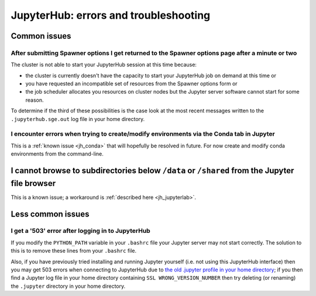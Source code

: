 .. _jh_issues: 

JupyterHub: errors and troubleshooting
======================================

Common issues
-------------

After submitting Spawner options I get returned to the Spawner options page after a minute or two
^^^^^^^^^^^^^^^^^^^^^^^^^^^^^^^^^^^^^^^^^^^^^^^^^^^^^^^^^^^^^^^^^^^^^^^^^^^^^^^^^^^^^^^^^^^^^^^^^

The cluster is not able to start your JupyterHub session at this time because:

* the cluster is currently doesn't have the capacity to start your JupyterHub job on demand at this time or
* you have requested an incompatible set of resources from the Spawner options form or
* the job scheduler allocates you resources on cluster nodes but the Jupyter server software cannot start for some reason.

To determine if the third of these possibilities is the case
look at the most recent messages written to the ``.jupyterhub.sge.out`` log file in your home directory.

I encounter errors when trying to create/modify environments via the Conda tab in Jupyter
^^^^^^^^^^^^^^^^^^^^^^^^^^^^^^^^^^^^^^^^^^^^^^^^^^^^^^^^^^^^^^^^^^^^^^^^^^^^^^^^^^^^^^^^^

This is a :ref:`known issue <jh_conda>` that will hopefully be resolved in future.  
For now create and modify conda environments from the command-line.

I cannot browse to subdirectories below ``/data`` or ``/shared`` from the Jupyter file browser
----------------------------------------------------------------------------------------------

This is a known issue; a workaround is :ref:`described here <jh_jupyterlab>`.

Less common issues
------------------

I get a '503' error after logging in to JupyterHub
^^^^^^^^^^^^^^^^^^^^^^^^^^^^^^^^^^^^^^^^^^^^^^^^^^

If you modify the ``PYTHON_PATH`` variable in your ``.bashrc`` file your Jupyter server may not start correctly.
The solution to this is to remove these lines from your ``.bashrc`` file.

Also, if you have previously tried installing and running Jupyter yourself 
(i.e.  not using this JupyterHub interface) then you may get 503 errors when
connecting to JupyterHub due to `the old .jupyter profile in your home
directory <https://github.com/jupyter/jupyterhub/issues/294>`_;  if you then
find a Jupyter log file in your home directory containing ``SSL
WRONG_VERSION_NUMBER`` then try deleting (or renaming) the ``.jupyter``
directory in your home directory.
